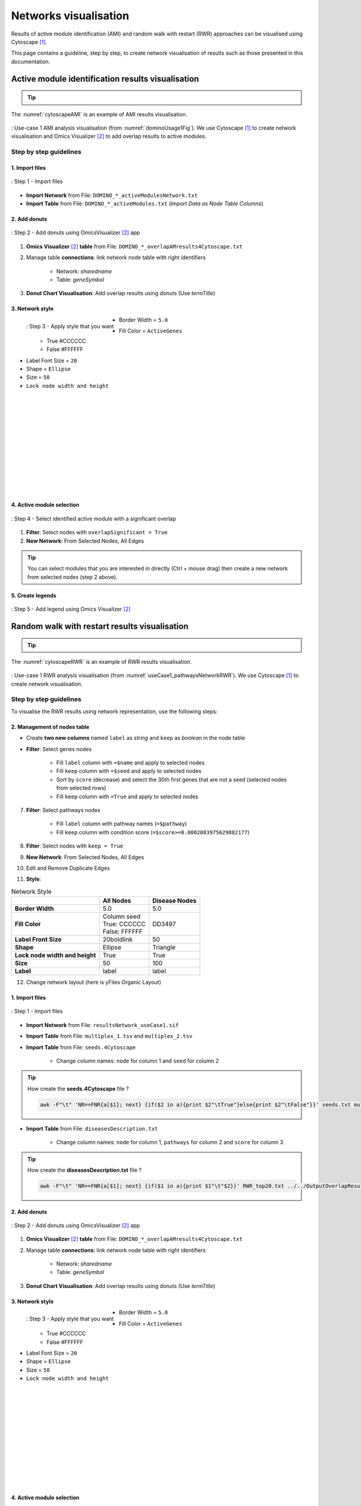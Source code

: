================================
Networks visualisation
================================

Results of active module identification (AMI) and random walk with restart (RWR) approaches can be visualised using
Cytoscape [1]_.

This page contains a guideline, step by step, to create network visualisation of results such as those presented in
this documentation.

Active module identification results visualisation
====================================================

.. tip::

    .. cssclass:: italic

        To run an Active Module Identification with data requested, see :ref:`Use-case 1 <useCase1_AMI>`
        or with data provided by users, see :ref:`Use-case 2 <useCase2_AMI>`.

The :numref:`cytoscapeAMI` is an example of AMI results visualisation.

.. _cytoscapeAMI:
.. figure:: ../../pictures/UseCase1/UseCase1_AMI.png
    :alt: AMI network visualisation
    :align: center

    : Use-case 1 AMI analysis visualisation (from :numref:`dominoUsage1Fig`). We use Cytoscape [1]_ to create network
    visualisation and Omics Visualizer [2]_ to add overlap results to active modules.

Step by step guidelines
---------------------------

1. Import files
~~~~~~~~~~~~~~~~~~

.. _cytoscapeImportFile_AMI:
.. figure:: ../../pictures/Cytoscape/Cytoscape_import_AMI.png
    :alt: cytoscapeImportFile_AMI
    :width: 400
    :align: center

    : Step 1 - Import files

- **Import Network** from File: ``DOMINO_*_activeModulesNetwork.txt``
- **Import Table** from File: ``DOMINO_*_activeModules.txt`` (*Import Data as Node Table Columns*)

2. Add donuts
~~~~~~~~~~~~~~~~~~

.. _cytoscapeOmicsVisualizer_AMI:
.. figure:: ../../pictures/Cytoscape/Cytoscape_omicsVisualizer.png
    :alt: cytoscapeOmicsVisualizer_AMI
    :width: 600
    :align: center

    : Step 2 - Add donuts using OmicsVisualizer [2]_ app

1. **Omics Visualizer** [2]_ **table** from File: ``DOMINO_*_overlapAMresults4Cytoscape.txt``
2. Manage table **connections**: link network node table with right identifiers

    - Network: *sharedname*
    - Table: *geneSymbol*

3. **Donut Chart Visualisation**: Add overlap results using donuts (Use *termTitle*)

3. Network style
~~~~~~~~~~~~~~~~~~~

.. _cytoscapeStyle_AMI:
.. figure:: ../../pictures/Cytoscape/Cytoscape_styleAMI.png
    :alt: cytoscapeStyle_AMI
    :scale: 50
    :align: left

    : Step 3 - Apply style that you want

- Border Width = ``5.0``
- Fill Color = ``ActiveGenes``
    - True #CCCCCC
    - False #FFFFFF
- Label Font Size = ``20``
- Shape = ``Ellipse``
- Size = ``50``
- ``Lock node width and height``

|
|
|
|
|
|
|
|
|
|
|
|
4. Active module selection
~~~~~~~~~~~~~~~~~~~~~~~~~~~~~

.. _cytoscapeFilter_AMI:
.. figure:: ../../pictures/Cytoscape/Cytoscape_filterAMI.png
    :alt: cytoscapeFilter_AMI
    :width: 600
    :align: center

    : Step 4 - Select identified active module with a significant overlap

1. **Filter**: Select nodes with ``overlapSignificant = True``
2. **New Network**: From Selected Nodes, All Edges

.. tip::

    You can select modules that you are interested in directly (Ctrl + mouse drag) then create a new network from
    selected nodes (step 2 above).

5. Create legends
~~~~~~~~~~~~~~~~~~~~~

.. _cytoscapeLegend_AMI:
.. figure:: ../../pictures/Cytoscape/Cytoscape_omicsVisualizer_addLegend.png
    :alt: cytoscapeLegend_AMI
    :width: 600
    :align: center

    : Step 5 - Add legend using Omics Visualizer [2]_

Random walk with restart results visualisation
================================================

.. tip::

    .. cssclass:: italic

        To perform a RWR with data extracted from requests, see :ref:`Use-case 1 <useCase1_RWR>` or with data
        provided by users, see :ref:`Use-case 2 <useCase2_RWR>`.

The :numref:`cytoscapeRWR` is an example of RWR results visualisation.

.. _cytoscapeRWR:
.. figure:: ../../pictures/UseCase1/UseCase1_RWR.png
    :alt: cytoscapeRWR
    :align: center

    : Use-case 1 RWR analysis visualisation (from :numref:`useCase1_pathwaysNetworkRWR`). We use Cytoscape [1]_ to
    create network visualisation.

Step by step guidelines
---------------------------

To visualise the RWR results using network representation, use the following steps:


2. Management of nodes table
~~~~~~~~~~~~~~~~~~~~~~~~~~~~~~


- Create **two new columns** named ``label`` as *string* and ``keep`` as *boolean* in the node table
- **Filter**: Select genes nodes

    - Fill ``label`` column with ``=$name`` and apply to selected nodes
    - Fill ``keep`` column with ``=$seed`` and apply to selected nodes
    - Sort by ``score`` (decrease) and select the 30th first genes that are not a seed (selected nodes from selected rows)
    - Fill ``keep`` column with ``=True`` and apply to selected nodes

7. **Filter**: Select pathways nodes

    - Fill ``label`` column with pathway names (``=$pathway``)
    - Fill ``keep`` column with condition score (``=$score>=0.0002083975629882177``)

8. **Filter**: Select nodes with ``keep = True``
9. **New Network**: From Selected Nodes, All Edges
10. Edit and Remove Duplicate Edges
11. **Style**:

.. list-table:: Network Style
    :header-rows: 1
    :stub-columns: 1

    *   -
        - All Nodes
        - Disease Nodes
    *   - Border Width
        - 5.0
        - 5.0
    *   - Fill Color
        - | Column seed
          | True: CCCCCC
          | False: FFFFFF
        - DD3497
    *   - Label Front Size
        - 20boldlink
        - 50
    *   - Shape
        - Ellipse
        - Triangle
    *   - Lock node width and height
        - True
        - True
    *   - Size
        - 50
        - 100
    *   - Label
        - label
        - label

12. Change network layout (here is yFiles Organic Layout)




1. Import files
~~~~~~~~~~~~~~~~~~

.. _cytoscapeImportFile_RWR:
.. figure:: ../../pictures/Cytoscape/Cytoscape_import_RWR.png
    :alt: cytoscapeImportFile_AMI
    :width: 400
    :align: center

    : Step 1 - Import files

- **Import Network** from File: ``resultsNetwork_useCase1.sif``
- **Import Table** from File: ``multiplex_1.tsv`` and ``multiplex_2.tsv``
- **Import Table** from File: ``seeds.4Cytoscape``

    - Change column names: ``node`` for column 1 and ``seed`` for column 2

.. tip::

   How create the **seeds.4Cytoscape** file ?

   .. code-block:: bash

        awk -F"\t" 'NR==FNR{a[$1]; next} {if($2 in a){print $2"\tTrue"}else{print $2"\tFalse"}}' seeds.txt multiplex_1.tsv > seeds.4Cytoscape

- **Import Table** from File: ``diseasesDescription.txt``

    - Change column names: ``node`` for column 1, ``pathways`` for column 2 and ``score`` for column 3

.. tip::

   How create the **diseasesDescription.txt** file ?

   .. code-block:: bash

        awk -F"\t" 'NR==FNR{a[$1]; next} {if($1 in a){print $1"\t"$2}}' RWR_top20.txt ../../OutputOverlapResults/WP_RareDiseases_request_2022_09_07.gmt > diseasesDescription.txt






2. Add donuts
~~~~~~~~~~~~~~~~~~

.. _cytoscapeOmicsVisualizer_AMI:
.. figure:: ../../pictures/Cytoscape/Cytoscape_omicsVisualizer.png
    :alt: cytoscapeOmicsVisualizer_AMI
    :width: 600
    :align: center

    : Step 2 - Add donuts using OmicsVisualizer [2]_ app

1. **Omics Visualizer** [2]_ **table** from File: ``DOMINO_*_overlapAMresults4Cytoscape.txt``
2. Manage table **connections**: link network node table with right identifiers

    - Network: *sharedname*
    - Table: *geneSymbol*

3. **Donut Chart Visualisation**: Add overlap results using donuts (Use *termTitle*)

3. Network style
~~~~~~~~~~~~~~~~~~~

.. _cytoscapeStyle_AMI:
.. figure:: ../../pictures/Cytoscape/Cytoscape_styleAMI.png
    :alt: cytoscapeStyle_AMI
    :scale: 50
    :align: left

    : Step 3 - Apply style that you want

- Border Width = ``5.0``
- Fill Color = ``ActiveGenes``
    - True #CCCCCC
    - False #FFFFFF
- Label Font Size = ``20``
- Shape = ``Ellipse``
- Size = ``50``
- ``Lock node width and height``

|
|
|
|
|
|
|
|
|
|
|
|
4. Active module selection
~~~~~~~~~~~~~~~~~~~~~~~~~~~~~

.. _cytoscapeFilter_AMI:
.. figure:: ../../pictures/Cytoscape/Cytoscape_filterAMI.png
    :alt: cytoscapeFilter_AMI
    :width: 600
    :align: center

    : Step 4 - Select identified active module with a significant overlap

1. **Filter**: Select nodes with ``overlapSignificant = True``
2. **New Network**: From Selected Nodes, All Edges

.. tip::

    You can select modules that you are interested in directly (Ctrl + mouse drag) then create a new network from
    selected nodes (step 2 above).

5. Create legends
~~~~~~~~~~~~~~~~~~~~~

.. _cytoscapeLegend_AMI:
.. figure:: ../../pictures/Cytoscape/Cytoscape_omicsVisualizer_addLegend.png
    :alt: cytoscapeLegend_AMI
    :width: 600
    :align: center

    : Step 5 - Add legend using Omics Visualizer [2]_


References
=============
.. [1] Shannon, P., Markiel, A., Ozier, O., Baliga, N. S., Wang, J. T., Ramage, D., ... & Ideker, T. (2003). Cytoscape: a software environment for integrated models of biomolecular interaction networks. Genome research, 13(11), 2498-2504.
.. [2] Legeay, M., Doncheva, N. T., Morris, J. H., & Jensen, L. J. (2020). Visualize omics data on networks with Omics Visualizer, a Cytoscape App. F1000Research, 9.



.. _networkAMI:
.. _networkRWR:

Random Walk with Restart analysis network visualisation
----------------------------------------------------------------

The Random Walk with Restart (RWR) analysis gives in output a score for each node. Theses score are used to selected
the most relevant connections between nodes. You can visualise theses connections with Cytoscape.

The following :numref:`cytoscapeRWR` is an example of visualisation:

.. figure:: ../../pictures/RWR_pathwaysNet_useCase1.png
    :alt: useCase 1 RWR
    :align: center

    : Visualisation of network using Cytoscape [1]_


.. cssclass:: italic

    To perform a RWR with data extracted from requests, see :ref:`Use-case 1 <useCase1_AMI>`
    or with data provided by users, see :ref:`Use-case 2 <useCase2_AMI>`.

.. [3] https://github.com/cytoscape/legend-creator
.. [4] Baptista, A., Gonzalez, A., & Baudot, A. (2022). Universal multilayer network exploration by random walk with restart. Communications Physics, 5(1), 1-9.
